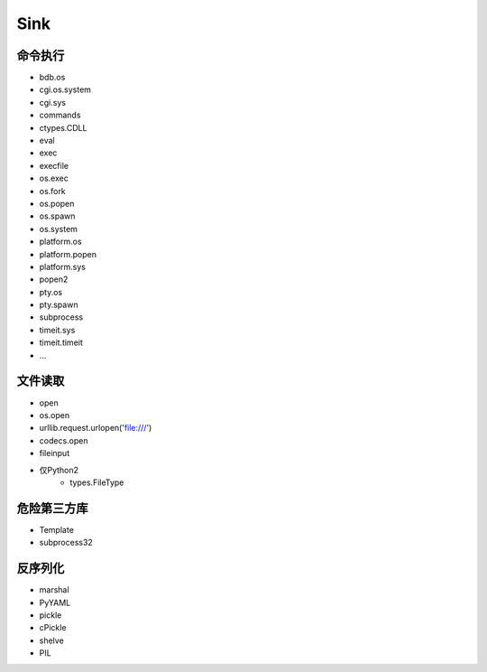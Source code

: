 Sink
================================

命令执行
--------------------------------
- bdb.os
- cgi.os.system
- cgi.sys
- commands
- ctypes.CDLL
- eval
- exec
- execfile
- os.exec
- os.fork
- os.popen
- os.spawn
- os.system
- platform.os
- platform.popen
- platform.sys
- popen2
- pty.os
- pty.spawn
- subprocess
- timeit.sys
- timeit.timeit
- ...

文件读取
--------------------------------
- open
- os.open
- urllib.request.urlopen('file:///')
- codecs.open
- fileinput
- 仅Python2
    - types.FileType

危险第三方库
--------------------------------
- Template
- subprocess32 

反序列化
--------------------------------
- marshal
- PyYAML
- pickle
- cPickle
- shelve
- PIL
